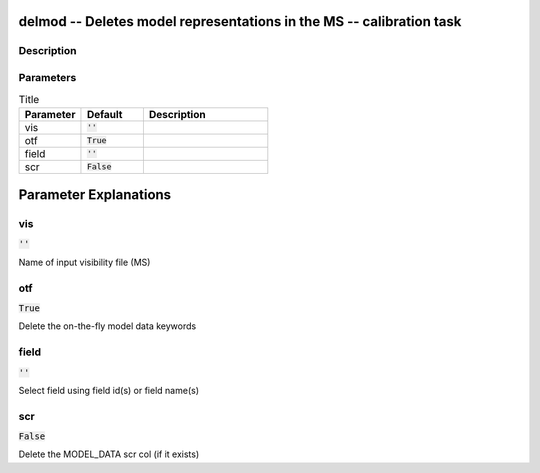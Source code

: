 delmod -- Deletes model representations in the MS -- calibration task
=======================================

Description
---------------------------------------



Parameters
---------------------------------------

.. list-table:: Title
   :widths: 25 25 50 
   :header-rows: 1
   
   * - Parameter
     - Default
     - Description
   * - vis
     - :code:`''`
     - 
   * - otf
     - :code:`True`
     - 
   * - field
     - :code:`''`
     - 
   * - scr
     - :code:`False`
     - 


Parameter Explanations
=======================================



vis
---------------------------------------

:code:`''`

Name of input visibility file (MS)


otf
---------------------------------------

:code:`True`

Delete the on-the-fly model data keywords


field
---------------------------------------

:code:`''`

Select field using field id(s) or field name(s)


scr
---------------------------------------

:code:`False`

Delete the MODEL_DATA scr col (if it exists)




